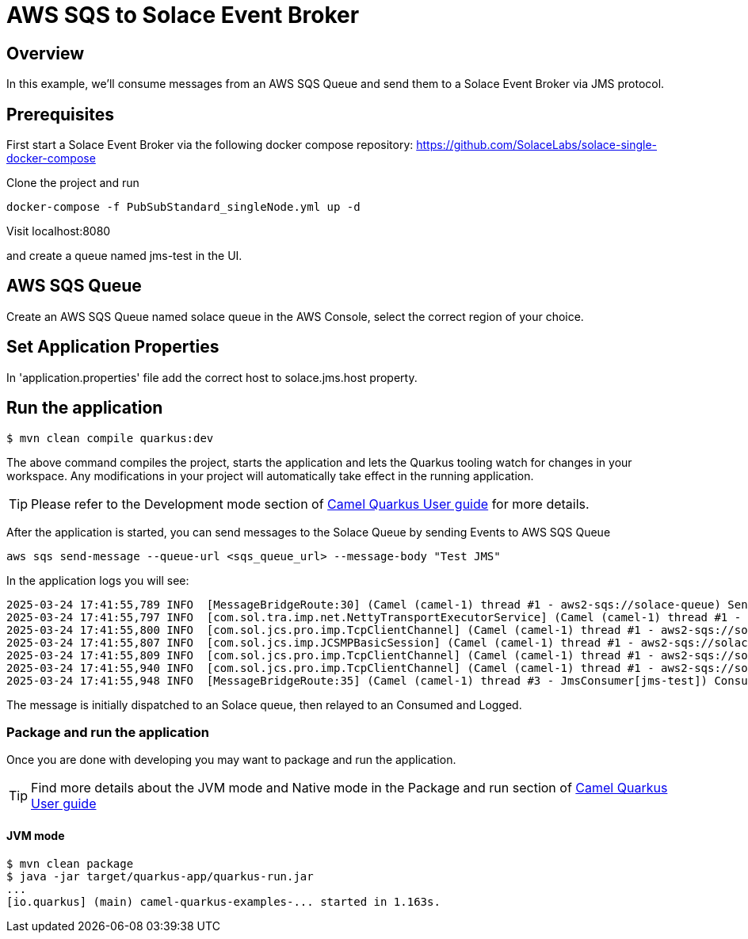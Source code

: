 = AWS SQS to Solace Event Broker

== Overview

In this example, we'll consume messages from an AWS SQS Queue and send them to a Solace Event Broker via JMS protocol.

== Prerequisites

First start a Solace Event Broker via the following docker compose repository: https://github.com/SolaceLabs/solace-single-docker-compose

Clone the project and run 
----
docker-compose -f PubSubStandard_singleNode.yml up -d
----

Visit localhost:8080

and create a queue named jms-test in the UI.

== AWS SQS Queue

Create an AWS SQS Queue named solace queue in the AWS Console, select the correct region of your choice.

== Set Application Properties

In 'application.properties' file add the correct host to solace.jms.host property.

== Run the application

[source,shell]
----
$ mvn clean compile quarkus:dev
----

The above command compiles the project, starts the application and lets the Quarkus tooling watch for changes in your
workspace. Any modifications in your project will automatically take effect in the running application.

TIP: Please refer to the Development mode section of
https://camel.apache.org/camel-quarkus/latest/first-steps.html#_development_mode[Camel Quarkus User guide] for more details.

After the application is started, you can send messages to the Solace Queue by sending Events to AWS SQS Queue

----
aws sqs send-message --queue-url <sqs_queue_url> --message-body "Test JMS"
----

In the application logs you will see:

----
2025-03-24 17:41:55,789 INFO  [MessageBridgeRoute:30] (Camel (camel-1) thread #1 - aws2-sqs://solace-queue) Sending message to Solace: Test JMS
2025-03-24 17:41:55,797 INFO  [com.sol.tra.imp.net.NettyTransportExecutorService] (Camel (camel-1) thread #1 - aws2-sqs://solace-queue) Epoll is enabled; Netty 4.1.118.Final
2025-03-24 17:41:55,800 INFO  [com.sol.jcs.pro.imp.TcpClientChannel] (Camel (camel-1) thread #1 - aws2-sqs://solace-queue) Client-3: Connecting to host 'orig=tcp://172.18.0.2, scheme=tcp://, host=172.18.0.2' (host 1 of 1, smfclient 3, attempt 1 of 1, this_host_attempt: 1 of 1)
2025-03-24 17:41:55,807 INFO  [com.sol.jcs.imp.JCSMPBasicSession] (Camel (camel-1) thread #1 - aws2-sqs://solace-queue) Client-3: AdCtrl version changes: 2->4
2025-03-24 17:41:55,809 INFO  [com.sol.jcs.pro.imp.TcpClientChannel] (Camel (camel-1) thread #1 - aws2-sqs://solace-queue) Client-3: Connected to host 'orig=tcp://172.18.0.2, scheme=tcp://, host=172.18.0.2' (smfclient 3) local(/172.18.0.1:34416) remote(172.18.0.2/172.18.0.2:55555)
2025-03-24 17:41:55,940 INFO  [com.sol.jcs.pro.imp.TcpClientChannel] (Camel (camel-1) thread #1 - aws2-sqs://solace-queue) Client-3: Channel Closed (smfclient 3)
2025-03-24 17:41:55,948 INFO  [MessageBridgeRoute:35] (Camel (camel-1) thread #3 - JmsConsumer[jms-test]) Consuming message from Solace: Test JMS
----

The message is initially dispatched to an Solace queue, then relayed to an Consumed and Logged.


=== Package and run the application

Once you are done with developing you may want to package and run the application.

TIP: Find more details about the JVM mode and Native mode in the Package and run section of
https://camel.apache.org/camel-quarkus/latest/first-steps.html#_package_and_run_the_application[Camel Quarkus User guide]

==== JVM mode

[source,shell]
----
$ mvn clean package
$ java -jar target/quarkus-app/quarkus-run.jar
...
[io.quarkus] (main) camel-quarkus-examples-... started in 1.163s.
----
